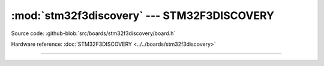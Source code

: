 :mod:`stm32f3discovery` --- STM32F3DISCOVERY
==================================

.. module:: stm32f3discovery
   :synopsis: STM32F3DISCOVERY.

Source code: :github-blob:`src/boards/stm32f3discovery/board.h`

Hardware reference: :doc:`STM32F3DISCOVERY <../../boards/stm32f3discovery>`

----------------------------------------------

.. doxygenfile:: boards/stm32f3discovery/board.h
   :project: simba
